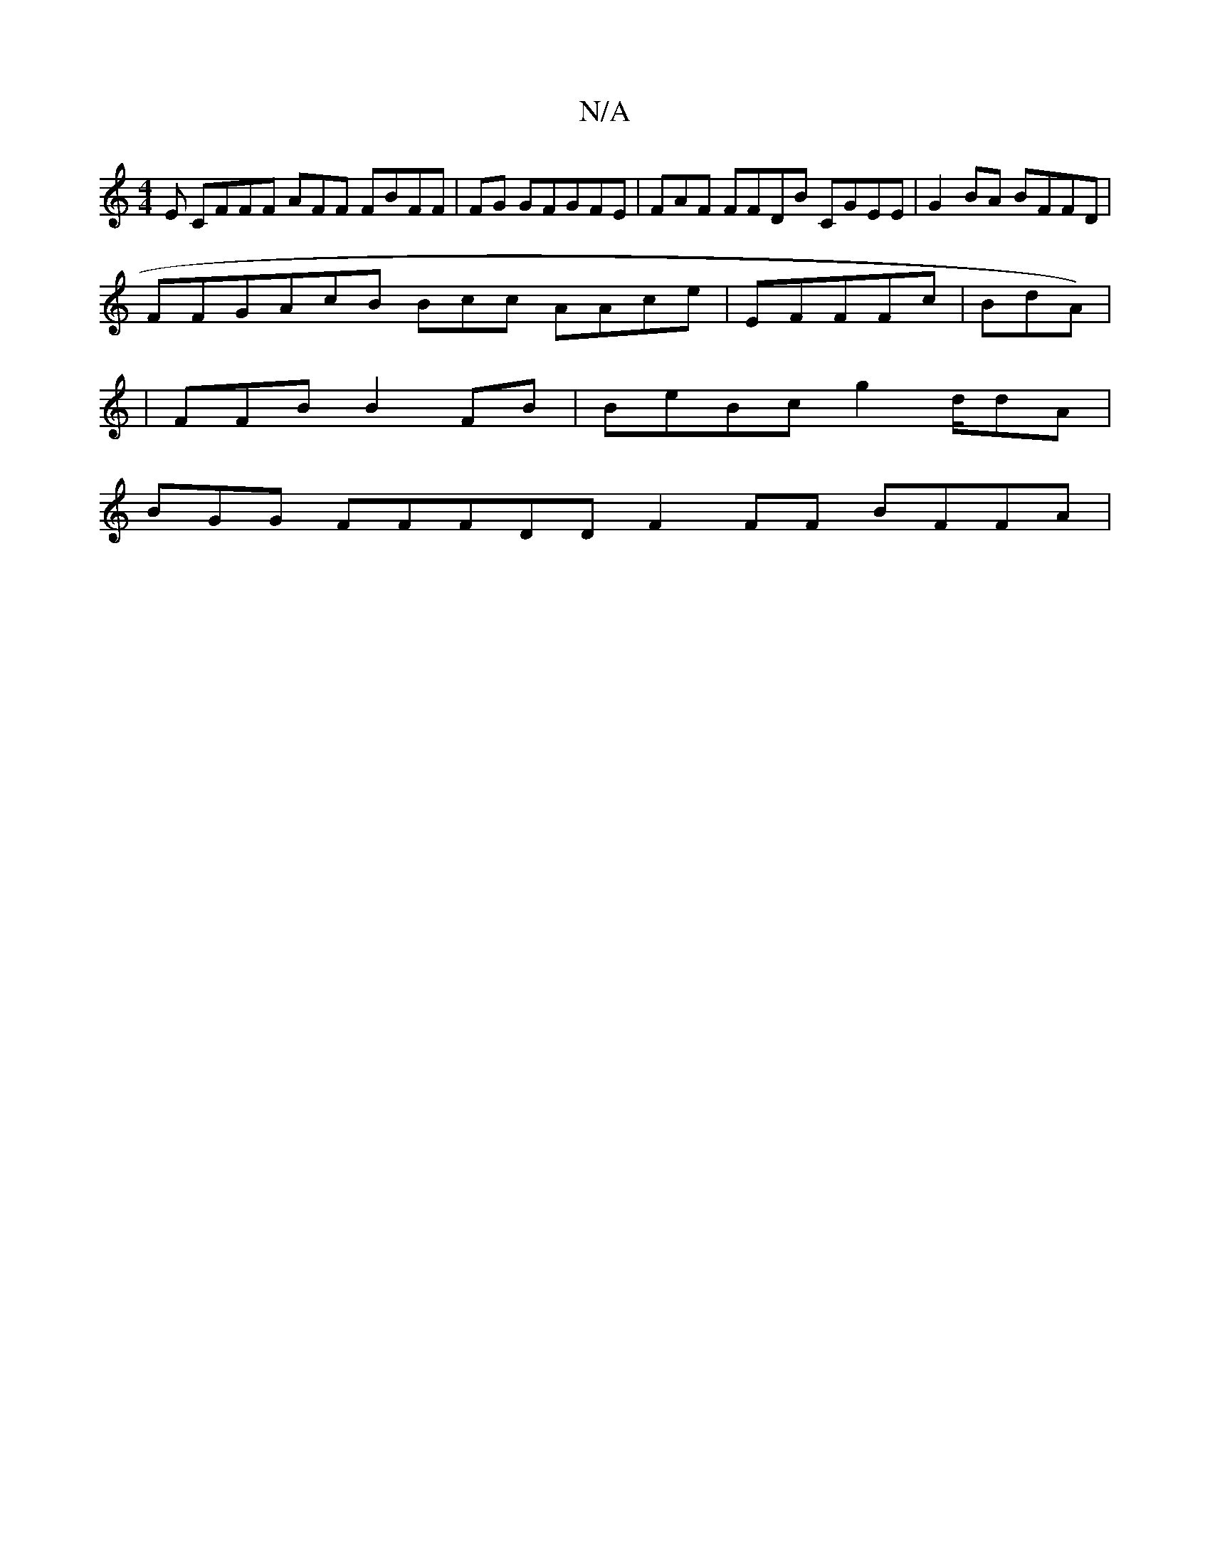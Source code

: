 X:1
T:N/A
M:4/4
R:N/A
K:Cmajor
E CFFF AFF FBFF | FG GFGFE|FAF FFDB CGEE | G2BA BFFD |
FFGAcB Bcc AAce | EFFFc|BdA)|
|FFB B2FB | BeBc g2d/dA|
BGG FFFDD F2FF BFFA | "GmE/~e3 | B2 FFA/EA FFF | BFcB BAFF AFcF | BFGB Aeec | dAFd EAFF|AB